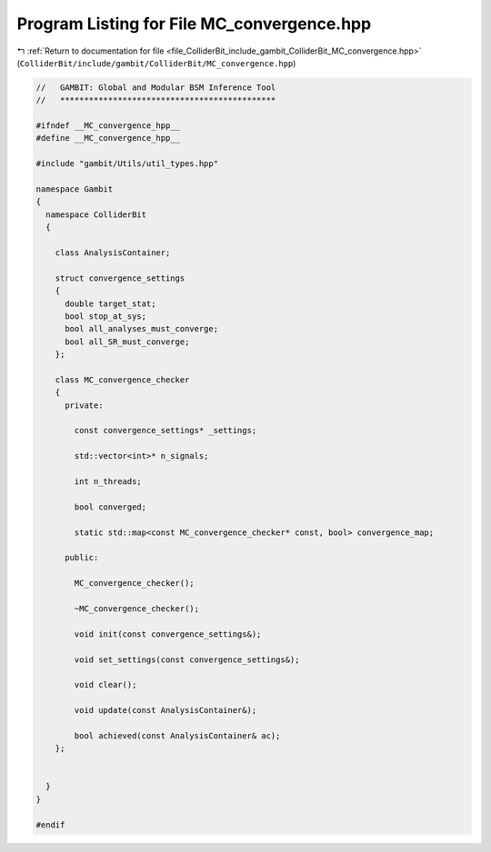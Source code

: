 
.. _program_listing_file_ColliderBit_include_gambit_ColliderBit_MC_convergence.hpp:

Program Listing for File MC_convergence.hpp
===========================================

|exhale_lsh| :ref:`Return to documentation for file <file_ColliderBit_include_gambit_ColliderBit_MC_convergence.hpp>` (``ColliderBit/include/gambit/ColliderBit/MC_convergence.hpp``)

.. |exhale_lsh| unicode:: U+021B0 .. UPWARDS ARROW WITH TIP LEFTWARDS

.. code-block:: cpp

   //   GAMBIT: Global and Modular BSM Inference Tool
   //   *********************************************
   
   #ifndef __MC_convergence_hpp__
   #define __MC_convergence_hpp__
   
   #include "gambit/Utils/util_types.hpp"
   
   namespace Gambit
   {
     namespace ColliderBit
     {
   
       class AnalysisContainer;
   
       struct convergence_settings
       {
         double target_stat;
         bool stop_at_sys;
         bool all_analyses_must_converge;
         bool all_SR_must_converge;
       };
   
       class MC_convergence_checker
       {
         private:
   
           const convergence_settings* _settings;
   
           std::vector<int>* n_signals;
   
           int n_threads;
   
           bool converged;
   
           static std::map<const MC_convergence_checker* const, bool> convergence_map;
   
         public:
   
           MC_convergence_checker();
   
           ~MC_convergence_checker();
   
           void init(const convergence_settings&);
   
           void set_settings(const convergence_settings&);
   
           void clear();
   
           void update(const AnalysisContainer&);
   
           bool achieved(const AnalysisContainer& ac);
       };
   
   
     }
   }
   
   #endif
